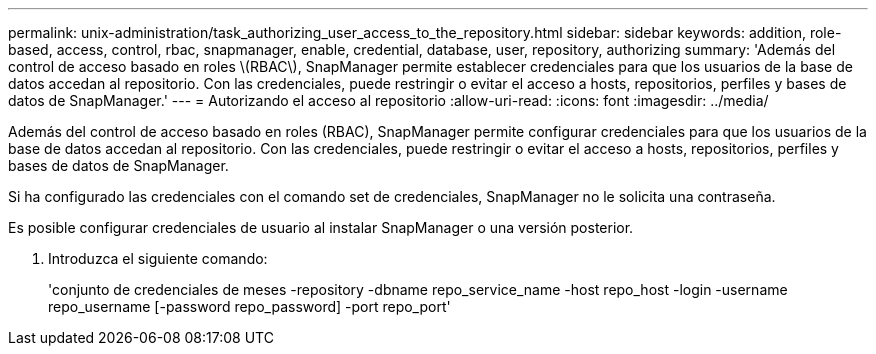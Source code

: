 ---
permalink: unix-administration/task_authorizing_user_access_to_the_repository.html 
sidebar: sidebar 
keywords: addition, role-based, access, control, rbac, snapmanager, enable, credential, database, user, repository, authorizing 
summary: 'Además del control de acceso basado en roles \(RBAC\), SnapManager permite establecer credenciales para que los usuarios de la base de datos accedan al repositorio. Con las credenciales, puede restringir o evitar el acceso a hosts, repositorios, perfiles y bases de datos de SnapManager.' 
---
= Autorizando el acceso al repositorio
:allow-uri-read: 
:icons: font
:imagesdir: ../media/


[role="lead"]
Además del control de acceso basado en roles (RBAC), SnapManager permite configurar credenciales para que los usuarios de la base de datos accedan al repositorio. Con las credenciales, puede restringir o evitar el acceso a hosts, repositorios, perfiles y bases de datos de SnapManager.

Si ha configurado las credenciales con el comando set de credenciales, SnapManager no le solicita una contraseña.

Es posible configurar credenciales de usuario al instalar SnapManager o una versión posterior.

. Introduzca el siguiente comando:
+
'conjunto de credenciales de meses -repository -dbname repo_service_name -host repo_host -login -username repo_username [-password repo_password] -port repo_port'


